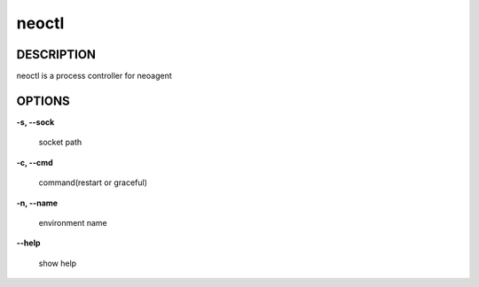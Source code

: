 neoctl
====================

==================
DESCRIPTION
==================

neoctl is a process controller for neoagent

==================
OPTIONS
==================

**\-s, --sock**

 socket path

**\-c, --cmd**

 command(restart or graceful)

**\-n, --name**

 environment name

**\--help**

 show help
